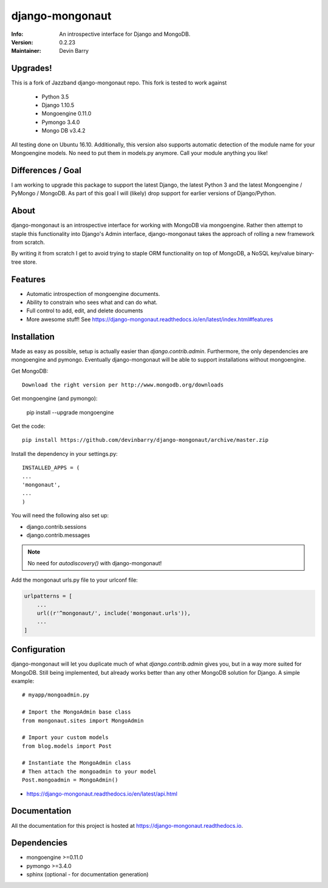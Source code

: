 ================
django-mongonaut
================
:Info: An introspective interface for Django and MongoDB.
:Version: 0.2.23
:Maintainer: Devin Barry


Upgrades!
=========

This is a fork of Jazzband django-mongonaut repo. This fork is tested to work against

 - Python 3.5
 - Django 1.10.5
 - Mongoengine 0.11.0
 - Pymongo 3.4.0
 - Mongo DB v3.4.2

All testing done on Ubuntu 16.10.
Additionally, this version also supports automatic detection of the module name for your Mongoengine models. No need to put them in models.py anymore. Call your module anything you like!


Differences / Goal
==================

I am working to upgrade this package to support the latest Django, the latest Python 3 and the latest Mongoengine / PyMongo / MongoDB.
As part of this goal I will (likely) drop support for earlier versions of Django/Python.


About
=====

django-mongonaut is an introspective interface for working with MongoDB via mongoengine. Rather then attempt to staple this functionality into Django's Admin interface, django-mongonaut takes the approach of rolling a new framework from scratch.

By writing it from scratch I get to avoid trying to staple ORM functionality on top of MongoDB, a NoSQL key/value binary-tree store.

Features
========

- Automatic introspection of mongoengine documents.
- Ability to constrain who sees what and can do what.
- Full control to add, edit, and delete documents
- More awesome stuff! See https://django-mongonaut.readthedocs.io/en/latest/index.html#features

Installation
============

Made as easy as possible, setup is actually easier than `django.contrib.admin`. Furthermore, the only dependencies are mongoengine and pymongo. Eventually django-mongonaut will be able to support installations without mongoengine.

Get MongoDB::

    Download the right version per http://www.mongodb.org/downloads

Get mongoengine (and pymongo):

    pip install --upgrade mongoengine

Get the code::

    pip install https://github.com/devinbarry/django-mongonaut/archive/master.zip

Install the dependency in your settings.py::

    INSTALLED_APPS = (
    ...
    'mongonaut',
    ...
    )

You will need the following also set up:

* django.contrib.sessions
* django.contrib.messages

.. note:: No need for `autodiscovery()` with django-mongonaut!

Add the mongonaut urls.py file to your urlconf file:

.. sourcecode:: python

    urlpatterns = [
        ...
        url((r'^mongonaut/', include('mongonaut.urls')),
        ...
    ]


Configuration
=============

django-mongonaut will let you duplicate much of what `django.contrib.admin` gives you, but in a way more suited for MongoDB. Still being implemented, but already works better than any other MongoDB solution for Django. A simple example::

    # myapp/mongoadmin.py

    # Import the MongoAdmin base class
    from mongonaut.sites import MongoAdmin

    # Import your custom models
    from blog.models import Post

    # Instantiate the MongoAdmin class
    # Then attach the mongoadmin to your model
    Post.mongoadmin = MongoAdmin()

* https://django-mongonaut.readthedocs.io/en/latest/api.html

Documentation
=============

All the documentation for this project is hosted at https://django-mongonaut.readthedocs.io.

Dependencies
============

- mongoengine >=0.11.0
- pymongo >=3.4.0
- sphinx (optional - for documentation generation)
